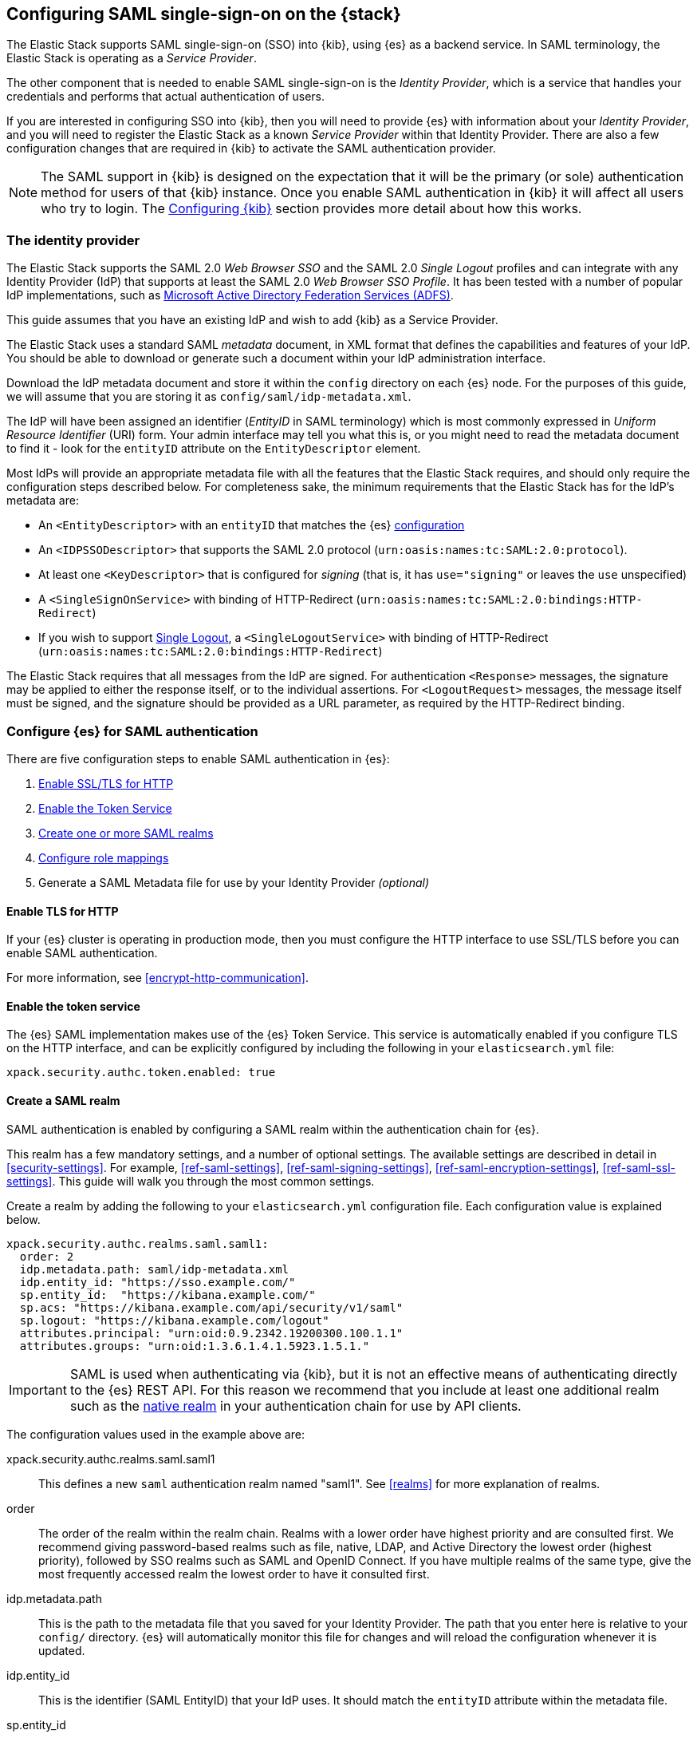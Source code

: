 [role="xpack"]
[[saml-guide-stack]]

== Configuring SAML single-sign-on on the {stack}

The Elastic Stack supports SAML single-sign-on (SSO) into {kib}, using {es} as
a backend service. In SAML terminology, the Elastic Stack is operating as a
_Service Provider_.

The other component that is needed to enable SAML single-sign-on is the
_Identity Provider_, which is a service that handles your credentials and
performs that actual authentication of users.

If you are interested in configuring SSO into {kib}, then you will need to
provide {es} with information about your _Identity Provider_, and you will need
to register the Elastic Stack as a known _Service Provider_ within that
Identity Provider.  There are also a few configuration changes that are
required in {kib} to activate the SAML authentication provider.

NOTE: The SAML support in {kib} is designed on the expectation that it will be
the primary (or sole) authentication method for users of that {kib} instance.
Once you enable SAML authentication in {kib} it will affect all users who try
to login. The <<saml-configure-kibana>> section provides more detail about how this works.

[[saml-guide-idp]]
=== The identity provider

The Elastic Stack supports the SAML 2.0 _Web Browser SSO_ and the SAML
2.0 _Single Logout_ profiles and can integrate with any Identity Provider (IdP)
that supports at least the SAML 2.0 _Web Browser SSO Profile_.
It has been tested with a number of popular IdP implementations, such as
https://www.elastic.co/blog/how-to-configure-elasticsearch-saml-authentication-with-adfs[Microsoft Active Directory Federation Services (ADFS)].

This guide assumes that you have an existing IdP and wish to add {kib} as a
Service Provider.

The Elastic Stack uses a standard SAML _metadata_ document, in XML format that
defines the capabilities and features of your IdP. You should be able to
download or generate such a document within your IdP administration interface.

Download the IdP metadata document and store it within the `config` directory on
each {es} node. For the purposes of this guide, we will assume that you are
storing it as `config/saml/idp-metadata.xml`.

The IdP will have been assigned an identifier (_EntityID_ in SAML terminology)
which is most commonly expressed in _Uniform Resource Identifier_ (URI) form.
Your admin interface may tell you what this is, or you might need to
read the metadata document to find it - look for the `entityID` attribute on the
`EntityDescriptor` element.

Most IdPs will provide an appropriate metadata file with all the features that
the Elastic Stack requires, and should only require the  configuration steps
described below. For completeness sake, the minimum requirements that the Elastic
Stack has for the IdP's metadata are:

- An `<EntityDescriptor>` with an `entityID` that matches the {es}
  <<saml-create-realm, configuration>>
- An `<IDPSSODescriptor>` that supports the SAML 2.0 protocol
  (`urn:oasis:names:tc:SAML:2.0:protocol`).
- At least one `<KeyDescriptor>` that is configured for _signing_ (that is, it
  has `use="signing"` or leaves the `use` unspecified)
- A `<SingleSignOnService>` with binding of HTTP-Redirect
  (`urn:oasis:names:tc:SAML:2.0:bindings:HTTP-Redirect`)
- If you wish to support <<saml-logout, Single Logout>>, a `<SingleLogoutService>`
  with binding of HTTP-Redirect
  (`urn:oasis:names:tc:SAML:2.0:bindings:HTTP-Redirect`)

The Elastic Stack requires that all messages from the IdP are signed.
For authentication `<Response>` messages, the signature may be applied to either
the response itself, or to the individual assertions.
For `<LogoutRequest>` messages, the message itself must be signed, and the
signature should be provided as a URL parameter, as required by the HTTP-Redirect
binding.

[[saml-elasticsearch-authentication]]
=== Configure {es} for SAML authentication

There are five configuration steps to enable SAML authentication in {es}:

. <<saml-enable-http,Enable SSL/TLS for HTTP>>
. <<saml-enable-token,Enable the Token Service>>
. <<saml-create-realm,Create one or more SAML realms>>
. <<saml-role-mapping,Configure role mappings>>
. Generate a SAML Metadata file for use by your Identity Provider _(optional)_

[[saml-enable-http]]
==== Enable TLS for HTTP

If your {es} cluster is operating in production mode, then you must
configure the HTTP interface to use SSL/TLS before you can enable SAML
authentication.

For more information, see
<<encrypt-http-communication>>.

[[saml-enable-token]]
==== Enable the token service

The {es} SAML implementation makes use of the {es} Token Service.  This service
is automatically enabled if you configure TLS on the HTTP interface, and can be
explicitly configured by including the following in your `elasticsearch.yml` file:

[source, yaml]
------------------------------------------------------------
xpack.security.authc.token.enabled: true
------------------------------------------------------------

[[saml-create-realm]]
==== Create a SAML realm

SAML authentication is enabled by configuring a SAML realm within the
authentication chain for {es}.

This realm has a few mandatory settings, and a number of optional settings.
The available settings are described in detail in <<security-settings>>. For
example, <<ref-saml-settings>>, <<ref-saml-signing-settings>>,
<<ref-saml-encryption-settings>>, <<ref-saml-ssl-settings>>.
This guide will walk you through the most common settings.

Create a realm by adding the following to your `elasticsearch.yml`
configuration file. Each configuration value is explained below.

[source, yaml]
------------------------------------------------------------
xpack.security.authc.realms.saml.saml1:
  order: 2
  idp.metadata.path: saml/idp-metadata.xml
  idp.entity_id: "https://sso.example.com/"
  sp.entity_id:  "https://kibana.example.com/"
  sp.acs: "https://kibana.example.com/api/security/v1/saml"
  sp.logout: "https://kibana.example.com/logout"
  attributes.principal: "urn:oid:0.9.2342.19200300.100.1.1"
  attributes.groups: "urn:oid:1.3.6.1.4.1.5923.1.5.1."
------------------------------------------------------------

IMPORTANT: SAML is used when authenticating via {kib}, but it is not an
effective means of authenticating directly to the {es} REST API. For this reason
we recommend that you include at least one additional realm such as the
<<native-realm, native realm>> in your authentication chain for use by API
clients.

The configuration values used in the example above are:

xpack.security.authc.realms.saml.saml1::
    This defines a new `saml` authentication realm named "saml1".
    See <<realms>> for more explanation of realms.

order::
    The order of the realm within the realm chain. Realms with a lower order
    have highest priority and are consulted first. We recommend giving
    password-based realms such as file, native, LDAP, and Active Directory the
    lowest order (highest priority), followed by SSO realms such as SAML and
    OpenID Connect. If you have multiple realms of the same type, give the most
    frequently accessed realm the lowest order to have it consulted first.

idp.metadata.path::
    This is the path to the metadata file that you saved for your Identity Provider.
    The path that you enter here is relative to your `config/` directory.
    {es} will automatically monitor this file for changes and will
    reload the configuration whenever it is updated.

idp.entity_id::
    This is the identifier (SAML EntityID) that your IdP uses.
    It should match the `entityID` attribute within the metadata file.

sp.entity_id::
    This is a unique identifier for your {kib} instance, expressed as a URI.
    You will use this value when you add {kib} as a service provider within your IdP.
    We recommend that you use the base URL for your {kib} instance as the entity ID.

sp.acs::
    The _Assertion Consumer Service_ (ACS) endpoint is the URL within {kib} that accepts
    authentication messages from the IdP.
    This ACS endpoint supports the SAML HTTP-POST binding only.
    It must be a URL that is accessible from the web browser of the user who is
    attempting to login to {kib}, it does not need to be directly accessible by {es}
    or the IdP.
    The correct value may vary depending on how you have installed {kib} and
    whether there are any proxies involved, but it will typically be
    +$\{kibana-url}/api/security/v1/saml+ where _$\{kibana-url}_ is the base URL for
    your {kib} instance.

sp.logout::
    This is the URL within {kib} that accepts logout messages from the IdP.
    Like the `sp.acs` URL, it must be accessible from the web browser, but does
    not need to be directly accessible by {es} or the IdP. The correct value may
    vary depending on how you have installed {kib} and whether there are any
    proxies involved, but it will typically be +$\{kibana-url}/logout+ where
    _$\{kibana-url}_ is the base URL for your {kib} instance.

attribute.principal:: See <<saml-attributes-mapping>>.
attribute.groups:: See <<saml-attributes-mapping>>.

[[saml-attributes-mapping]]
==== Attribute mapping

When a user connects to {kib} through your Identity Provider, the Identity
Provider will supply a SAML Assertion about the user. The assertion will contain
an _Authentication Statement_ indicating that the user has successfully
authenticated to the IdP and one or more _Attribute Statements_ that will
include _Attributes_ for the user.

These attributes may include such things as:

- the user's username
- the user's email address
- the user's groups or roles

Attributes in SAML are named using a URI such as
`urn:oid:0.9.2342.19200300.100.1.1` or
`http://schemas.xmlsoap.org/ws/2005/05/identity/claims/upn`, and have one or
more values associated with them.

These attribute identifiers vary between IdPs, and most IdPs offer ways to
customize the URIs and their associated value.

{es} uses these attributes to infer information about the user who has
logged in, and they can be used for role mapping (below).

In order for these attributes to be useful, {es} and the IdP need to have a
common value for the names of the attributes. This is done manually, by
configuring the IdP and the SAML realm to use the same URI name for
each logical user attribute.

The recommended steps for configuring these SAML attributes are as follows:

. Consult your IdP to see what user attributes it can provide.
  This varies greatly between providers, but you should be able to obtain a list
  from the documentation, or from your local admin.

. Read through the list of <<saml-user-properties, user properties>> that {es}
  supports, and decide which of them are useful to you, and can be provided by
  your IdP. At a _minimum_, the `principal` attribute is required.

. Configure your IdP to "release" those attributes to your {kib} SAML service
  provider.  This process varies by provider - some will provide a user interface
  for this, while others may require that you edit configuration files.
  Usually the IdP (or your local administrator) will have suggestions about what
  URI to use for each attribute. You can simply accept those suggestions, as the
  {es} service is entirely configurable and does not require that any specific
  URIs are used.

. Configure the SAML realm in {es} to associate the {es} user properties (see
  <<saml-user-properties, the listing>> below), to the URIs that you configured
  in your IdP. In the example above, we have configured the `principal` and
  `groups` attributes.

[[saml-attribute-mapping-nameid]]
===== Special attribute names

In general, {es} expects that the configured value for an attribute will be a
URI such as `urn:oid:0.9.2342.19200300.100.1.1`, however there are some
additional names that can be used:

`nameid`::
    This uses the SAML `NameID` value instead of a SAML attribute. SAML
    `NameID` elements are an optional, but frequently provided, field within a
    SAML Assertion that the IdP may use to identify the Subject of that
    Assertion. In some cases the `NameID` will relate to the user's login
    identifier (username) within the IdP, but in many cases they will be
    internally generated identifiers that have no obvious meaning outside
    of the IdP.

`nameid:persistent`::
    This uses the SAML `NameID` value, but only if the NameID format is
    `urn:oasis:names:tc:SAML:2.0:nameid-format:persistent`.
    A SAML `NameID` element has an optional `Format` attribute that indicates
    the semantics of the provided name.  It is common for IdPs to be configured
    with "transient" NameIDs that present a new identifier for each session.
    Since it is rarely useful to use a transient NameID as part of an attribute
    mapping, the "nameid:persistent" attribute name can be used as a safety
    mechanism that will cause an error if you attempt to map from a `NameID`
    that does not have a persistent value.

_friendlyName_::
    A SAML attribute may have a _friendlyName_ in addition to its URI based name.
    For example the attribute with a name of `urn:oid:0.9.2342.19200300.100.1.1`
    might also have a friendlyName of `uid`.
    You may use these friendly names within an attribute mapping, but it is
    recommended that you use the URI based names, as friendlyNames are neither
    standardized or mandatory.

The example below configures a realm to use a persistent nameid for the principal,
and the attribute with the friendlyName "roles" for the user's groups.

[source, yaml]
------------------------------------------------------------
xpack.security.authc.realms.saml.saml1:
  order: 2
  idp.metadata.path: saml/idp-metadata.xml
  idp.entity_id: "https://sso.example.com/"
  sp.entity_id:  "https://kibana.example.com/"
  sp.acs: "https://kibana.example.com/api/security/v1/saml"
  attributes.principal: "nameid:persistent"
  attributes.groups: "roles"
------------------------------------------------------------

[[saml-es-user-properties]]
===== {es} user properties

The {es} SAML realm can be configured to map SAML `attributes` to the
following properties on the authenticated user:

principal:: _(Required)_
    This is the _username_ that will be applied to a user that authenticates
    against this realm.
    The `principal` appears in places such as the {es} audit logs.

groups:: _(Recommended)_
    If you wish to use your IdP's concept of groups or roles as the basis for a
    user's {es} privileges, you should map them with this attribute.
    The `groups` are passed directly to your
    <<saml-role-mapping, role mapping rules>>

name:: _(Optional)_ The user's full name.
mail:: _(Optional)_ The user's email address.
dn:: _(Optional)_ The user's X.500 _Distinguished Name_.

===== Extracting partial values from SAML attributes

There are some occasions where the IdP's attribute may contain more information
than you wish to use within {es}. A common example of this is one where the
IdP works exclusively with email addresses, but you would like the user's
`principal` to use the _local-name_ part of the email address.
For example if their email address was `james.wong@staff.example.com`, then you
would like their principal to simply be `james.wong`.

This can be achieved using the `attribute_patterns` setting in the {es}
realm, as demonstrated in the realm configuration below:

[source, yaml]
------------------------------------------------------------
xpack.security.authc.realms.saml.saml1:
  order: 2
  idp.metadata.path: saml/idp-metadata.xml
  idp.entity_id: "https://sso.example.com/"
  sp.entity_id:  "https://kibana.example.com/"
  sp.acs: "https://kibana.example.com/api/security/v1/saml"
  attributes.principal: "http://schemas.xmlsoap.org/ws/2005/05/identity/claims/emailaddress"
  attribute_patterns.principal: "^([^@]+)@staff\\.example\\.com$"
------------------------------------------------------------

In this case, the user's `principal` is mapped from an email attribute, but a
regular expression is applied to the value before it is assigned to the user.
If the regular expression matches, then the result of the first group is used as
effective value. If the regular expression does not match then the attribute
mapping fails.

In this example, the email address must belong to the `staff.example.com` domain,
and then the local-part (anything before the `@`) is used as the principal.
Any users who try to login using a different email domain will fail because the
regular expression will not match against their email address, and thus their
principal attribute - which is mandatory - will not be populated.

IMPORTANT: Small mistakes in these regular expressions can have significant
security consequences. For example, if we accidentally left off the trailing
`$` from the example above, then we would match any email address where the
domain starts with `staff.example.com`, and this would accept an email
address such as `admin@staff.example.com.attacker.net`. It is important that
you make sure your regular expressions are as precise as possible so that
you do not inadvertently open an avenue for user impersonation attacks.

[[req-authn-context]]
==== Requesting specific authentication methods

It is sometimes necessary for a SAML SP to be able to impose specific
restrictions regarding the authentication that will take place at an IdP,
in order to assess the level of confidence that it can place in
the corresponding authentication response. The restrictions might have to do
with the authentication method (password, client certificates, etc), the
user identification method during registration, and other details. {es} implements
https://docs.oasis-open.org/security/saml/v2.0/saml-authn-context-2.0-os.pdf[SAML 2.0 Authentication Context], which can be used for this purpose as defined in SAML 2.0 Core
Specification.

In short, the SAML SP defines a set of Authentication Context Class Reference
values, which describe the restrictions to be imposed on the IdP, and sends these
in the Authentication Request. The IdP attempts to grant these restrictions.
If it cannot grant them, the authentication attempt fails. If the user is
successfully authenticated, the Authentication Statement of the SAML Response
contains an indication of the restrictions that were satisfied.

You can define the Authentication Context Class Reference values by using the `req_authn_context_class_ref` option in the SAML realm configuration. See
<<ref-saml-settings>>.

{es} supports only the `exact` comparison method for the Authentication Context.
When it receives the Authentication Response from the IdP, {es} examines the
value of the Authentication Context Class Reference that is part of the
Authentication Statement of the SAML Assertion. If it matches one of the
requested values, the authentication is considered successful. Otherwise, the
authentication attempt fails.

[[saml-logout]]
==== SAML logout

The SAML protocol supports the concept of Single Logout (SLO).
The level of support for SLO varies between Identity Providers.
You should consult the documentation for your IdP to determine what Logout
services it offers.

By default the Elastic Stack will support SAML SLO if the following are true:

- Your IdP metadata specifies that the IdP offers a SLO service
- Your IdP releases a NameID in the subject of the SAML assertion that it issues for your users
- You configure `sp.logout`
- The setting `idp.use_single_logout` is not `false`

===== IdP SLO service

One of the values that {es} reads from the IdP's SAML metadata is the
`<SingleLogoutService>`. In order for Single Logout to work with the Elastic
stack, {es} requires that this exist and support a binding of
`urn:oasis:names:tc:SAML:2.0:bindings:HTTP-Redirect`.

The Elastic Stack will send both `<LogoutRequest>` and `<LogoutResponse>`
messages to this service as appropriate.

===== The sp.logout setting

The {es} realm setting `sp.logout` specifies a URL in {kib} to which the IdP can
send both `<LogoutRequest>` and `<LogoutResponse>` messages. This service uses
the SAML HTTP-Redirect binding.

{es} will process `<LogoutRequest>` messages, and perform a global signout that
invalidates any existing {es} security tokens that are associated with the
provided SAML session.

If you do not configure a value for `sp.logout`, {es} will refuse all
`<LogoutRequest>` messages.

NOTE: It is common for IdPs to require that `LogoutRequest` messages be signed,
so you may need to configure <<saml-enc-sign,signing credentials>>.

===== The idp.use_single_logout setting

If your IdP provides a `<SingleLogoutService>` but you do not wish to use it,
you can configure `idp.use_single_logout: false` in your SAML realm, and {es}
will ignore the SLO service that your IdP provides. In this case, when a user
logs out of {kib} it will invalidate their {es} session (security token), but
will not perform any logout at the IdP.

===== Using {kib} without single logout

If your IdP does not support Single Logout, or you choose not to use it, then
{kib} will perform a "local logout" only.

This means that {kib} will invalidate the session token it is using to
communicate with {es}, but will not be able to perform any sort of invalidation
of the Identity Provider session. In most cases this will mean that {kib} users
are still considered to be logged in to the IdP. Consequently, if the user
navigates to the {kib} landing page, they will be automatically reauthenticated,
and will commence a new {kib} session without needing to enter any credentials.

The possible solutions to this problem are:

- Ask your IdP administrator or vendor to provide a Single Logout service
- If your Idp does provide a Single Logout Service, make sure it is included in
  the IdP metadata file, and do _not_ set `idp.use_single_logout` to `false`.
- Advise your users to close their browser after logging out of {kib}
- Enable the `force_authn` setting on your SAML realm. This setting causes the
  Elastic Stack to request fresh authentication from the IdP every time a user
  attempts to log into {kib}.
  This setting defaults to `false` because it can be a more cumbersome user
  experience, but it can also be an effective protection to stop users
  piggy-backing on existing IdP sessions.


[[saml-enc-sign]]
==== Encryption and signing

The Elastic Stack supports generating signed SAML messages (for authentication
and/or logout), verifying signed SAML messages from the IdP (for both
authentication and logout) and can process encrypted content.

You can configure {es} for signing, encryption or both, with the same
or separate keys used for each of those.

The Elastic Stack uses X.509 certificates with RSA private keys for SAML
cryptography. These keys can be generated using any standard SSL tool, including
the `elasticsearch-certutil` tool.

Your IdP may require that the Elastic Stack have a cryptographic key for signing
SAML messages, and that you provide the corresponding signing certificate within
the Service Provider configuration (either within the Elastic Stack SAML
metadata file or manually configured within the IdP administration interface).
While most IdPs do not expected authentication requests to be signed, it is
commonly the case that signatures are required for logout requests. Your IdP
will validate these signatures against the signing certificate that has been
configured for the Elastic Stack Service Provider.

Encryption certificates are rarely needed, but the Elastic Stack supports them
for cases where IdPs or local policies mandate their use.

===== Generating certificates and keys

{es} supports certificates and keys in either PEM, PKCS#12 or JKS format.
Some Identity Providers are more restrictive in the formats they support, and
will require you to provide the certificates as a file in a particular format.
You should consult the documentation for your IdP to determine what formats they
support. Since PEM format is the most commonly supported format, the examples
below will generate certificates in that format.

Using the <<certutil,`elasticsearch-certutil` tool>>, you can generate a
signing certificate with the following command:

[source, sh]
--------------------------------------------------
bin/elasticsearch-certutil cert --self-signed --pem --days 1100 --name saml-sign --out saml-sign.zip
--------------------------------------------------

This will

- generate a certificate and key pair (the `cert` subcommand)
- create the files in PEM format (`-pem` option)
- generate a certificate that is valid for 3 years (`-days 1100`)
- name the certificate `saml-sign` (`-name` option)
- save the certificate and key in the `saml-sign.zip` file (`-out` option)

The generated zip archive will contain 3 files:

- `saml-sign.crt`, the public certificate to be used for signing
- `saml-sign.key`, the private key for the certificate
- `ca.crt`, a CA certificate that is not need, and can be ignored.

Encryption certificates can be generated with the same process.

===== Configuring {es} for signing

By default, {es} will sign _all_ outgoing SAML messages if a signing
key has been configured.

If you wish to use *PEM formatted* keys and certificates for signing, then
you should configure the following settings on the SAML realm:

`signing.certificate`::
The path to the PEM formatted certificate file. e.g. `saml/saml-sign.crt`

`signing.key`::
The path to the PEM formatted key file. e.g. `saml/saml-sign.key`

`signing.secure_key_passphrase`::
The passphrase for the key, if the file is encrypted. This is a
<<secure-settings,secure setting>> that must be set with the
`elasticsearch-keystore` tool.

If you wish to use *PKCS#12 formatted* files or a *Java Keystore* for
signing, then you should configure the following settings on the SAML realm:

`signing.keystore.path`::
The path to the PKCS#12 or JKS keystore. e.g. `saml/saml-sign.p12`

`signing.keystore.alias`::
The alias of the key within the keystore. e.g. `signing-key`

`signing.keystore.secure_password`::
The passphrase for the keystore, if the file is encrypted. This is a
<<secure-settings,secure setting>> that must be set with the
`elasticsearch-keystore` tool.

If you wish to sign some, but not all outgoing *SAML messages*, then you
should configure the following setting on the SAML realm:

`signing.saml_messages`::
A list of message types to sign. A message type is identified by the
_local name_ of the XML element used for the message. Supported values
are: `AuthnRequest`, `LogoutRequest` and `LogoutResponse`.

===== Configuring {es} for encrypted messages

The {es} {security-features} support a single key for message decryption. If a
key is configured, then {es} attempts to use it to decrypt
`EncryptedAssertion` and `EncryptedAttribute` elements in Authentication
responses, and `EncryptedID` elements in Logout requests.

{es} rejects any SAML message that contains an `EncryptedAssertion`
that cannot be decrypted.

If an `Assertion` contains both encrypted and plain-text attributes, then
failure to decrypt the encrypted attributes will not cause an automatic
rejection. Rather, {es} processes the available plain-text attributes
(and any `EncryptedAttributes` that could be decrypted).

If you wish to use *PEM formatted* keys and certificates for SAML encryption,
then you should configure the following settings on the SAML realm:

`encryption.certificate`::
The path to the PEM formatted certificate file. e.g. `saml/saml-crypt.crt`

`encryption.key`::
The path to the PEM formatted key file. e.g. `saml/saml-crypt.key`

`encryption.secure_key_passphrase`::
The passphrase for the key, if the file is encrypted. This is a
<<secure-settings,secure setting>> that must be set with the
`elasticsearch-keystore` tool.

If you wish to use *PKCS#12 formatted* files or a *Java Keystore* for SAML
encryption, then you should configure the following settings on the SAML realm:

`encryption.keystore.path`::
The path to the PKCS#12 or JKS keystore. e.g. `saml/saml-crypt.p12`

`encryption.keystore.alias`::
The alias of the key within the keystore. e.g. `encryption-key`

`encryption.keystore.secure_password`::
The passphrase for the keystore, if the file is encrypted. This is a
<<secure-settings,secure setting>> that must be set with the
`elasticsearch-keystore` tool.

[[saml-sp-metadata]]
=== Generating SP metadata

Some Identity Providers support importing a metadata file from the Service
Provider. This will automatically configure many of the integration options
between the IdP and the SP.

The {stack} supports generating such a metadata file using the
<<saml-metadata,`bin/elasticsearch-saml-metadata` command>> or the
<<security-api-saml-sp-metadata,SAML service provider metadata API>>.

You can generate the SAML metadata by issuing the API request to {es} and store
it as an XML file using tools like `jq`. For example, the following command
generates the metadata for the SAML realm `realm1` and saves it to a
`metadata.xml` file:

["source","console"]
--
curl -u user_name:password  -X GET http://localhost:9200/_security/saml/metadata/saml1 -H 'Content-Type: application/json' | jq -r '.[]' > metadata.xml
--

[[saml-role-mapping]]
=== Configuring role mappings

When a user authenticates using SAML, they are identified to the Elastic Stack,
but this does not automatically grant them access to perform any actions or
access any data.

Your SAML users cannot do anything until they are assigned roles. This can be done
through either the
<<security-api-put-role-mapping,add role mapping API>> or with
<<authorization_realms,authorization realms>>.

NOTE: You cannot use <<mapping-roles-file,role mapping files>>
to grant roles to users authenticating via SAML.

This is an example of a simple role mapping that grants the `example_role` role
to any user who authenticates against the `saml1` realm:

[source,console]
--------------------------------------------------
PUT /_security/role_mapping/saml-example
{
  "roles": [ "example_role" ], <1>
  "enabled": true,
  "rules": {
    "field": { "realm.name": "saml1" }
  }
}
--------------------------------------------------

<1> The `example_role` role is *not* a builtin Elasticsearch role.
This example assumes that you have created a custom role of your own, with
appropriate access to your <<roles-indices-priv,data streams, indices,>> and
{kibana-ref}/kibana-privileges.html#kibana-feature-privileges[Kibana features].

The attributes that are mapped via the realm configuration are used to process
role mapping rules, and these rules determine which roles a user is granted.

The user fields that are provided to the role
mapping are derived from the SAML attributes as follows:

- `username`: The `principal` attribute
- `dn`: The `dn` attribute
- `groups`: The `groups` attribute
- `metadata`: See <<saml-user-metadata>>

For more information, see <<mapping-roles>> and
<<security-role-mapping-apis>>.

If your IdP has the ability to provide groups or roles to Service Providers,
then you should map this SAML attribute to the `attributes.groups` setting in
the {es} realm, and then make use of it in a role mapping as per the example
below.

This mapping grants the {es} `finance_data` role, to any users who authenticate
via the `saml1` realm with the `finance-team` group.

[source,console]
--------------------------------------------------
PUT /_security/role_mapping/saml-finance
{
  "roles": [ "finance_data" ],
  "enabled": true,
  "rules": { "all": [
        { "field": { "realm.name": "saml1" } },
        { "field": { "groups": "finance-team" } }
  ] }
}
--------------------------------------------------

If your users also exist in a repository that can be directly accessed by {es}
(such as an LDAP directory) then you can use
<<authorization_realms, authorization realms>> instead of role mappings.

In this case, you perform the following steps:
1. In your SAML realm, assigned a SAML attribute to act as the lookup userid,
   by configuring the `attributes.principal` setting.
2. Create a new realm that can lookup users from your local repository (e.g. an
   `ldap` realm)
3. In your SAML realm, set `authorization_realms` to the name of the realm you
   created in step 2.

[[saml-user-metadata]]
=== User metadata

By default users who authenticate via SAML will have some additional metadata
fields.

- `saml_nameid` will be set to the value of the `NameID` element in the SAML
  authentication response
- `saml_nameid_format` will be set to the full URI of the NameID's `format`
  attribute
- Every SAML Attribute that is provided in the authentication response
  (regardless of whether it is mapped to an {es} user property), will be added
  as the metadata field `saml(name)` where "name" is the full URI name of the
  attribute. For example `saml(urn:oid:0.9.2342.19200300.100.1.3)`.
- For every SAML Attribute that has a _friendlyName_, will also be added as the
  metadata field `saml_friendlyName` where "name" is the full URI name of the
  attribute. For example `saml_mail`.

This behaviour can be disabled by adding `populate_user_metadata: false` to as
a setting in the saml realm.

[[saml-configure-kibana]]
=== Configuring {kib}

SAML authentication in {kib} requires a small number of additional settings
in addition to the standard {kib} security configuration. The
{kibana-ref}/using-kibana-with-security.html[{kib} security documentation]
provides details on the available configuration options that you can apply.

In particular, since your {es} nodes have been configured to use TLS on the HTTP
interface, you must configure {kib} to use a `https` URL to connect to {es}, and
you may need to configure `elasticsearch.ssl.certificateAuthorities` to trust
the certificates that {es} has been configured to use.

SAML authentication in {kib} is subject to the following timeout settings in
`kibana.yml`:

- {kibana-ref}/xpack-security-session-management.html#session-idle-timeout[`xpack.security.session.idleTimeout`]
- {kibana-ref}/xpack-security-session-management.html#session-lifespan[`xpack.security.session.lifespan`]

You may want to adjust these timeouts based on your security requirements.

The three additional settings that are required for SAML support are shown below:

[source, yaml]
------------------------------------------------------------
xpack.security.authc.providers:
  saml.saml1:
    order: 0
    realm: "saml1"
------------------------------------------------------------

The configuration values used in the example above are:

`xpack.security.authc.providers`::
Add `saml` provider to instruct {kib} to use SAML SSO as the authentication
method.

`xpack.security.authc.providers.saml.<provider-name>.realm`::
Set this to the name of the SAML realm that you have used in your <<saml-create-realm,
Elasticsearch realm configuration>>, for instance: `saml1`

[[saml-kibana-basic]]
==== Supporting SAML and basic authentication in {kib}

The SAML support in {kib} is designed on the expectation that it will be the
primary (or sole) authentication method for users of that {kib} instance.
However, it is possible to support both SAML and Basic authentication within a
single {kib} instance by setting `xpack.security.authc.providers` as per the
example below:

[source, yaml]
------------------------------------------------------------
xpack.security.authc.providers:
  saml.saml1:
    order: 0
    realm: "saml1"
  basic.basic1:
    order: 1
------------------------------------------------------------

If {kib} is configured in this way, users are presented with a choice
at the Login Selector UI. They log in with SAML or they provide a username and password and rely on one
of the other security realms within {es}. Only users who have
a username and password for a configured {es} authentication realm can
log in via {kib} login form.

Alternatively, when the `basic` authentication provider is enabled, you can
place a reverse proxy in front of {kib}, and configure it to send a basic
authentication header (`Authorization: Basic ....`) for each request.
If this header is present and valid, {kib} will not initiate the SAML
authentication process.

==== Operating multiple {kib} instances

If you wish to have multiple {kib} instances that authenticate against the same
{es} cluster, then each {kib} instance that is configured for SAML authentication,
requires its own SAML realm.

Each SAML realm must have its own unique Entity ID (`sp.entity_id`), and its own
_Assertion Consumer Service_ (`sp.acs`). Each {kib} instance will be mapped to
the correct realm by looking up the matching `sp.acs` value.

These realms may use the same Identity Provider, but are not required to.

The following is example of having 3 difference {kib} instances, 2 of which
use the same internal IdP, and another which uses a different IdP.

[source, yaml]
------------------------------------------------------------
xpack.security.authc.realms.saml.saml_finance:
  order: 2
  idp.metadata.path: saml/idp-metadata.xml
  idp.entity_id: "https://sso.example.com/"
  sp.entity_id:  "https://kibana.finance.example.com/"
  sp.acs: "https://kibana.finance.example.com/api/security/v1/saml"
  sp.logout: "https://kibana.finance.example.com/logout"
  attributes.principal: "urn:oid:0.9.2342.19200300.100.1.1"
  attributes.groups: "urn:oid:1.3.6.1.4.1.5923.1.5.1."
xpack.security.authc.realms.saml.saml_sales:
  order: 3
  idp.metadata.path: saml/idp-metadata.xml
  idp.entity_id: "https://sso.example.com/"
  sp.entity_id:  "https://kibana.sales.example.com/"
  sp.acs: "https://kibana.sales.example.com/api/security/v1/saml"
  sp.logout: "https://kibana.sales.example.com/logout"
  attributes.principal: "urn:oid:0.9.2342.19200300.100.1.1"
  attributes.groups: "urn:oid:1.3.6.1.4.1.5923.1.5.1."
xpack.security.authc.realms.saml.saml_eng:
  order: 4
  idp.metadata.path: saml/idp-external.xml
  idp.entity_id: "https://engineering.sso.example.net/"
  sp.entity_id:  "https://kibana.engineering.example.com/"
  sp.acs: "https://kibana.engineering.example.com/api/security/v1/saml"
  sp.logout: "https://kibana.engineering.example.com/logout"
  attributes.principal: "http://schemas.xmlsoap.org/ws/2005/05/identity/claims/upn"
------------------------------------------------------------

It is possible to have one or more {kib} instances that use SAML, while other
instances use basic authentication against another realm type (e.g.
<<native-realm, Native>> or <<ldap-realm, LDAP>>).

[[saml-troubleshooting]]
=== Troubleshooting SAML Realm Configuration

The SAML 2.0 specification offers a lot of options and flexibility for the implementers
of the standard which in turn adds to the complexity and the number of configuration options
that are available both at the Service Provider (Elastic Stack) and at the Identity Provider.
Additionally, different security domains have different security requirements that need
specific configuration to be satisfied.
A conscious effort has been made to mask this complexity with sane defaults and the detailed
documentation above but in case you encounter issues while configuring a SAML realm, you can
look through our <<trb-security-saml,SAML troubleshooting documentation>> that has
suggestions and resolutions for common issues.

[[saml-no-kibana]]
=== SAML without {kib}

The SAML realm in {es} is designed to allow users to authenticate to {kib} and as
such, most of the parts of the guide above make the assumption that {kib} is used.
This section describes how a custom web application could use the relevant SAML
REST APIs in order to authenticate the users to {es} with SAML.

NOTE: This section assumes that the reader is familiar with the SAML 2.0 standard
and more specifically with the SAML 2.0 Web Browser Single Sign On profile.

Single sign-on realms such as OpenID Connect and SAML make use of the Token Service in
{es} and in principle exchange a SAML or OpenID Connect Authentication response for
an {es} access token and a refresh token. The access token is used as credentials
for subsequent calls to {es}. The refresh token enables the user to get new {es}
access tokens after the current one expires.

[[saml-no-kibana-realm]]
==== SAML realm

You must create a SAML realm and configure it accordingly
in {es}. See <<saml-guide-authentication>>

[[saml-no-kibana-user]]
==== Service Account user for accessing the APIs

The realm is designed with the assumption that there needs to be a privileged entity
acting as an authentication proxy. In this case, the custom web application is the
authentication proxy handling the authentication of end users (more correctly,
"delegating" the authentication to the SAML Identity Provider). The SAML related
APIs require authentication and the necessary authorization level for the authenticated
user. For this reason, you must create a Service Account user and assign it a role
that gives it the `manage_saml` cluster privilege. The use of the `manage_token`
cluster privilege will be necessary after the authentication takes place, so that
the service account user can maintain access in order refresh access tokens on
behalf of the authenticated users or to subsequently log them out.

[source,console]
--------------------------------------------------
POST /_security/role/saml-service-role
{
  "cluster" : ["manage_saml", "manage_token"]
}
--------------------------------------------------

[source,console]
--------------------------------------------------
POST /_security/user/saml-service-user
{
  "password" : "<somePasswordHere>",
  "roles"    : ["saml-service-role"]
}
--------------------------------------------------

[[saml-no-kibana-sp-init-sso]]
==== Handling the SP-initiated authentication flow

On a high level, the custom web application would need to perform the
following steps in order to authenticate a user with SAML against {es}:

. Make an HTTP POST request to `_security/saml/prepare`, authenticating as
the `saml-service-user` user. Use either the name of the SAML realm in the {es} configuration or the value for
the Assertion Consumer Service URL in the request body.
See the <<security-api-saml-prepare-authentication,SAML prepare authentication API>> for more details.
+
[source,console]
--------------------------------------------------
POST /_security/saml/prepare
{
  "realm" : "saml1"
}
--------------------------------------------------

. Handle the response from `/_security/saml/prepare`. The response from {es} will contain 3 parameters:
  `redirect`, `realm` and `id`. The custom web application would need to store the value for `id`
 in the user's session (client side in a cookie or server side if session information is
persisted this way). It must also redirect the user's browser to the URL that  was returned in the
  `redirect` parameter. The `id` value should not be disregarded as it is used as a nonce in SAML in
order to mitigate against replay attacks.
. Handle a subsequent response from the SAML IdP. After the user is successfully authenticated with the
Identity Provider they will be redirected back to the Assertion Consumer Service URL. This `sp.acs` needs to be
defined as a URL which the custom web application handles. When it receives this HTTP POST request, the
custom web application must parse it and make an HTTP POST request itself to the
`_security/saml/authenticate` API. It must authenticate as the `saml-service-user` user and pass
the Base64 encoded SAML Response that was sent as the body of the request. It must also pass the value for `id` that it had saved in the user's session previously.
+
See <<security-api-saml-authenticate,SAML authenticate API>> for more details.
+
[source,console]
-----------------------------------------------------------------------
POST /_security/saml/authenticate
{
  "content" : "PHNhbWxwOlJlc3BvbnNlIHhtbG5zOnNhbWxwPSJ1cm46b2FzaXM6bmFtZXM6dGM6U0FNTDoyLjA6cHJvdG9jb2wiIHhtbG5zOnNhbWw9InVybjpvYXNpczpuYW1lczp0YzpTQU1MOjIuMD.....",
  "ids" : ["4fee3b046395c4e751011e97f8900b5273d56685"]
}
-----------------------------------------------------------------------
// TEST[skip:handled in IT]
+
Elasticsearch will validate this and if all is correct will respond with an access token that can be used
as a `Bearer` token for subsequent requests. It also supplies a refresh token that can be later used to refresh the given
access token as described in <<security-api-get-token,get token API>>.
. The response to calling `/_security/saml/authenticate` will contain only the username of the authenticated
user. If you need to get the values for the SAML Attributes that were contained in the SAML
Response for that user, you can call the Authenticate API `/_security/_authenticate/` using the access token as a `Bearer` token
and the SAML attribute values will be contained in the response as part of the <<saml-user-metadata>>.

[[saml-no-kibana-idp-init-sso]]
==== Handling the IdP-initiated authentication flow

{es} can also handle the IdP-initiated Single Sign On flow of the SAML 2 Web Browser SSO profile. In this
case the authentication starts with an unsolicited authentication response from the SAML Identity
Provider. The difference with the <<saml-no-kibana-sp-init-sso, SP initiated SSO>> is that the web application needs to handle
requests to the `sp.acs` that will not come as responses to previous redirections. As such, it will not have a session
for the user already, and it will not have any stored values for the `id` parameter. The request to the
`_security/saml/authenticate` API will look like the one below in this case:


[source,console]
-----------------------------------------------------------------------
POST /_security/saml/authenticate
{
  "content" : "PHNhbWxwOlJlc3BvbnNlIHhtbG5zOnNhbWxwPSJ1cm46b2FzaXM6bmFtZXM6dGM6U0FNTDoyLjA6cHJvdG9jb2wiIHhtbG5zOnNhbWw9InVybjpvYXNpczpuYW1lczp0YzpTQU1MOjIuMD.....",
  "ids" : []
}
-----------------------------------------------------------------------
// TEST[skip:handled in IT]

[[saml-no-kibana-slo]]
==== Handling the logout flow
. At some point, if necessary, the custom web application can log the user out by using the
  <<security-api-saml-logout,SAML logout API>> and passing the access token and refresh token as parameters. For example:
+
[source,console]
--------------------------------------------------
POST /_security/saml/logout
{
  "token" : "46ToAxZVaXVVZTVKOVF5YU04ZFJVUDVSZlV3",
  "refresh_token": "mJdXLtmvTUSpoLwMvdBt_w"
}
--------------------------------------------------
// TEST[skip:handled in IT]
+
If the SAML realm is configured accordingly and the IdP supports it (see <<saml-logout>>), this request will trigger a SAML
SP-initiated Single Logout. In this case, the response will include a `redirect`
parameter indicating where the user needs to be redirected at the IdP in order to complete the logout.
. Alternatively, the IdP might initiate the Single Logout flow at some point. In order to handle this,
the Logout URL (`sp.logout`) needs to be handled by the custom web app. The query part of the URL that the
user will be redirected to will contain a SAML Logout request and this query part needs to be relayed to {es}
using the <<security-api-saml-invalidate,SAML invalidate API>>
+
[source,console]
--------------------------------------------------
POST /_security/saml/invalidate
{
  "query" : "SAMLRequest=nZFda4MwFIb%2FiuS%2BmviRpqFaClKQdbvo2g12M2KMraCJ9cRR9utnW4Wyi13sMie873MeznJ1aWrnS3VQGR0j4mLkKC1NUeljjA77zYyhVbIE0dR%2By7fmaHq7U%2BdegXWGpAZ%2B%2F4pR32luBFTAtWgUcCv56%2Fp5y30X87Yz1khTIycdgpUW9kY7WdsC9zxoXTvMvWuVV98YyMnSGH2SYE5pwALBIr9QKiwDGpW0oGVUznGeMyJZKFkQ4jBf5HnhUymjIhzCAL3KNFihbYx8TBYzzGaY7EnIyZwHzCWMfiDnbRIftkSjJr%2BFu0e9v%2B0EgOquRiiZjKpiVFp6j50T4WXoyNJ%2FEWC9fdqc1t%2F1%2B2F3aUpjzhPiXpqMz1%2FHSn4A&SigAlg=http%3A%2F%2Fwww.w3.org%2F2001%2F04%2Fxmldsig-more%23rsa-sha256&Signature=MsAYz2NFdovMG2mXf6TSpu5vlQQyEJAg%2B4KCwBqJTmrb3yGXKUtIgvjqf88eCAK32v3eN8vupjPC8LglYmke1ZnjK0%2FKxzkvSjTVA7mMQe2AQdKbkyC038zzRq%2FYHcjFDE%2Bz0qISwSHZY2NyLePmwU7SexEXnIz37jKC6NMEhus%3D",
  "realm" : "saml1"
}
--------------------------------------------------
// TEST[skip:handled in IT]
+
The custom web application will then need to also handle the response, which will include a `redirect`
parameter with a URL in the IdP that contains the SAML Logout response. The application should redirect the user
there to complete the logout.
